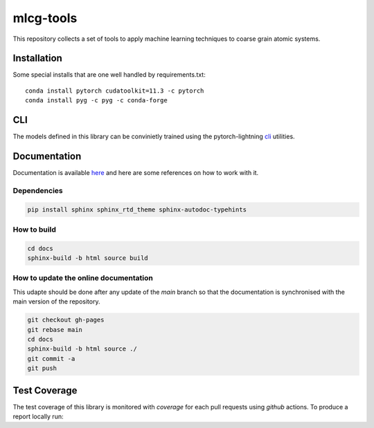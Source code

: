 mlcg-tools
==========

.. image:: https://codecov.io/gh/ClementiGroup/mlcg-tools/branch/main/graph/badge.svg?token=TXZNC7X73E
     :target: https://codecov.io/gh/ClementiGroup/mlcg-tools

.. start-intro

This repository collects a set of tools to apply machine learning techniques to coarse grain atomic systems.


Installation
------------
.. start-install

Some special installs that are one well handled by requirements.txt::

    conda install pytorch cudatoolkit=11.3 -c pytorch
    conda install pyg -c pyg -c conda-forge

.. end-install

CLI
---

The models defined in this library can be convinietly trained using the pytorch-lightning
`cli <https://pytorch-lightning.readthedocs.io/en/latest/common/lightning_cli.html>`_ utilities.

.. end-intro

.. start-doc

Documentation
-------------

Documentation is available `here <https://clementigroup.github.io/mlcg-tools/>`_ and here are some references on how to work with it.

Dependencies
~~~~~~~~~~~~

.. code:: bash

    pip install sphinx sphinx_rtd_theme sphinx-autodoc-typehints


How to build
~~~~~~~~~~~~

.. code:: bash

    cd docs
    sphinx-build -b html source build

How to update the online documentation
~~~~~~~~~~~~~~~~~~~~~~~~~~~~~~~~~~~~~~

This udapte should be done after any update of the `main` branch so that the
documentation is synchronised with the main version of the repository.

.. code:: bash

    git checkout gh-pages
    git rebase main
    cd docs
    sphinx-build -b html source ./
    git commit -a
    git push

.. end-doc

Test Coverage
-------------

The test coverage of this library is monitored with `coverage` for each pull requests using `github` actions.
To produce a report locally run:

.. code:: bash
    coverage run -m pytest
    coverage report
